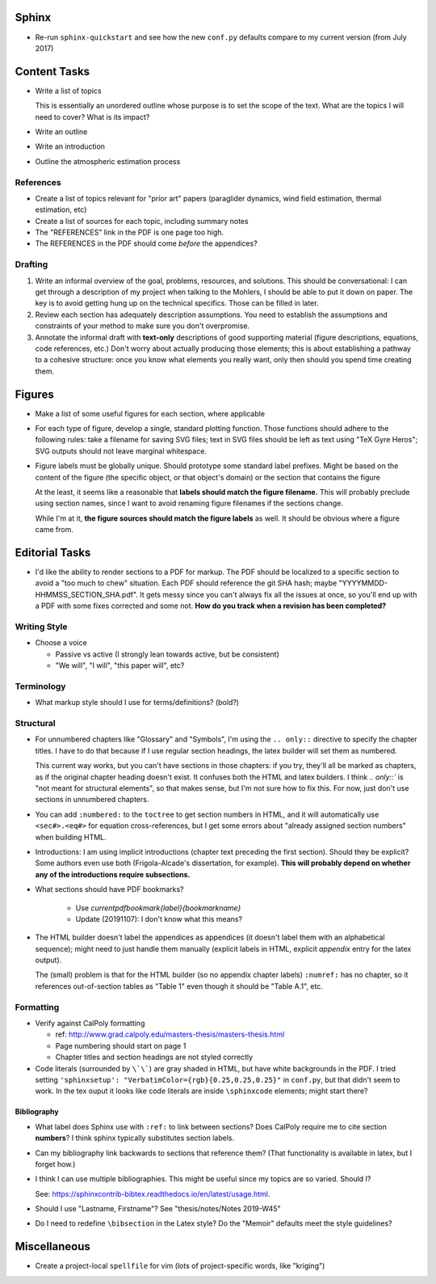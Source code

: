 Sphinx
======

* Re-run ``sphinx-quickstart`` and see how the new ``conf.py`` defaults
  compare to my current version (from July 2017)


Content Tasks
=============

* Write a list of topics

  This is essentially an unordered outline whose purpose is to set the scope
  of the text. What are the topics I will need to cover? What is its impact?

* Write an outline

* Write an introduction

* Outline the atmospheric estimation process


References
----------

* Create a list of topics relevant for "prior art" papers (paraglider
  dynamics, wind field estimation, thermal estimation, etc)

* Create a list of sources for each topic, including summary notes

* The "REFERENCES" link in the PDF is one page too high.

* The REFERENCES in the PDF should come *before* the appendices?


Drafting
--------

#. Write an informal overview of the goal, problems, resources, and solutions.
   This should be conversational: I can get through a description of my
   project when talking to the Mohlers, I should be able to put it down on
   paper. The key is to avoid getting hung up on the technical specifics.
   Those can be filled in later.

#. Review each section has adequately description assumptions. You need to
   establish the assumptions and constraints of your method to make sure you
   don't overpromise.

#. Annotate the informal draft with **text-only** descriptions of good
   supporting material (figure descriptions, equations, code references, etc.)
   Don't worry about actually producing those elements; this is about
   establishing a pathway to a cohesive structure: once you know what elements
   you really want, only then should you spend time creating them.


Figures
=======

* Make a list of some useful figures for each section, where applicable

* For each type of figure, develop a single, standard plotting function. Those
  functions should adhere to the following rules: take a filename for saving
  SVG files; text in SVG files should be left as text using "TeX Gyre Heros";
  SVG outputs should not leave marginal whitespace.

* Figure labels must be globally unique. Should prototype some standard label
  prefixes. Might be based on the content of the figure (the specific object,
  or that object's domain) or the section that contains the figure

  At the least, it seems like a reasonable that **labels should match the
  figure filename.** This will probably preclude using section names, since
  I want to avoid renaming figure filenames if the sections change.

  While I'm at it, **the figure sources should match the figure labels** as
  well. It should be obvious where a figure came from.



Editorial Tasks
===============

* I'd like the ability to render sections to a PDF for markup. The PDF should
  be localized to a specific section to avoid a "too much to chew" situation.
  Each PDF should reference the git SHA hash; maybe
  "YYYYMMDD-HHMMSS_SECTION_SHA.pdf". It gets messy since you can't always fix
  all the issues at once, so you'll end up with a PDF with some fixes
  corrected and some not. **How do you track when a revision has been
  completed?**


Writing Style
-------------

* Choose a voice

  * Passive vs active (I strongly lean towards active, but be consistent)

  * "We will", "I will", "this paper will", etc?


Terminology
-----------

* What markup style should I use for terms/definitions? (bold?)


Structural
----------

* For unnumbered chapters like "Glossary" and "Symbols", I'm using the ``..
  only::`` directive to specify the chapter titles. I have to do that because
  if I use regular section headings, the latex builder will set them as
  numbered.

  This current way works, but you can't have sections in those chapters: if
  you try, they'll all be marked as chapters, as if the original chapter
  heading doesn't exist. It confuses both the HTML and latex builders. I think
  `.. only::`` is "not meant for structural elements", so that makes sense,
  but I'm not sure how to fix this. For now, just don't use sections in
  unnumbered chapters.

* You can add ``:numbered:`` to the ``toctree`` to get section numbers in
  HTML, and it will automatically use ``<sec#>.<eq#>`` for equation
  cross-references, but I get some errors about "already assigned section
  numbers" when building HTML.

* Introductions: I am using implicit introductions (chapter text preceding
  the first section). Should they be explicit? Some authors even use both
  (Frigola-Alcade's dissertation, for example). **This will probably depend on
  whether any of the introductions require subsections.**

* What sections should have PDF bookmarks?

   * Use `\currentpdfbookmark{label}{bookmarkname}`

   * Update (20191107): I don't know what this means?

* The HTML builder doesn't label the appendices as appendices (it doesn't
  label them with an alphabetical sequence); might need to just handle them
  manually (explicit labels in HTML, explicit `\appendix` entry for the latex
  output).
  
  The (small) problem is that for the HTML builder (so no appendix chapter
  labels) ``:numref:`` has no chapter, so it references out-of-section tables
  as "Table 1" even though it should be "Table A.1", etc.


Formatting
----------

* Verify against CalPoly formatting
  
  * ref: http://www.grad.calpoly.edu/masters-thesis/masters-thesis.html

  * Page numbering should start on page 1
   
  * Chapter titles and section headings are not styled correctly

* Code literals (surrounded by ``\`\```) are gray shaded in HTML, but have
  white backgrounds in the PDF. I tried setting ``'sphinxsetup':
  "VerbatimColor={rgb}{0.25,0.25,0.25}"`` in ``conf.py``, but that didn't seem
  to work. In the tex ouput it looks like code literals are inside
  ``\sphinxcode`` elements; might start there?


Bibliography
^^^^^^^^^^^^

* What label does Sphinx use with ``:ref:`` to link between sections? Does
  CalPoly require me to cite section **numbers**? I think sphinx typically
  substitutes section labels.

* Can my bibliography link backwards to sections that reference them? (That
  functionality is available in latex, but I forget how.)

* I think I can use multiple bibliographies. This might be useful since my
  topics are so varied. Should I?
  
  See: `<https://sphinxcontrib-bibtex.readthedocs.io/en/latest/usage.html>`_.

* Should I use "Lastname, Firstname"? See "thesis/notes/Notes 2019-W45"

* Do I need to redefine ``\bibsection`` in the Latex style? Do the "Memoir"
  defaults meet the style guidelines?


Miscellaneous
=============

* Create a project-local ``spellfile`` for vim (lots of project-specific
  words, like "kriging")
